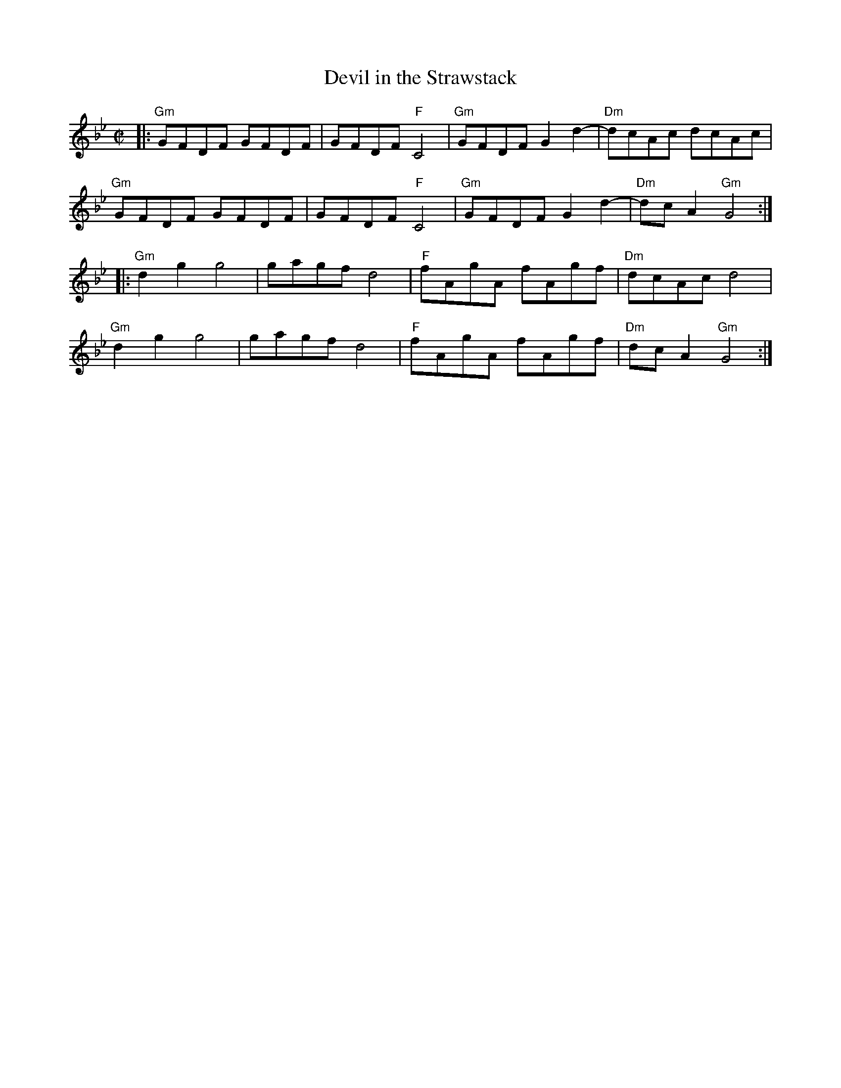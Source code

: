 X:1
T:Devil in the Strawstack
M:C|
L:1/8
K:Gm
|: "Gm"GFDF GFDF | GFDF "F"C4 | "Gm"GFDF G2 d2- | "Dm"dcAc dcAc |
y2 "Gm"GFDF GFDF | GFDF "F"C4 | "Gm"GFDF G2 d2- | "Dm"dcA2 "Gm"G4 :|]
|: "Gm"d2g2g4 | gagf d4 | "F"fAgA fAgf | "Dm"dcAc d4 |
y1 "Gm"d2g2g4 | gagf d4 | "F"fAgA fAgf | "Dm"dcA2 "Gm"G4 :|]
